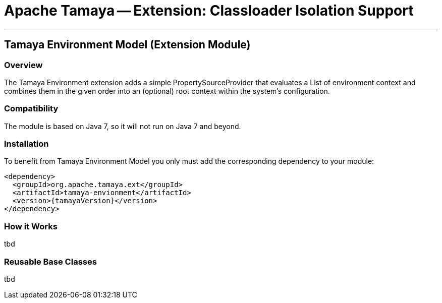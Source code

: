 // Licensed to the Apache Software Foundation (ASF) under one
// or more contributor license agreements.  See the NOTICE file
// distributed with this work for additional information
// regarding copyright ownership.  The ASF licenses this file
// to you under the Apache License, Version 2.0 (the
// "License"); you may not use this file except in compliance
// with the License.  You may obtain a copy of the License at
//
//   http://www.apache.org/licenses/LICENSE-2.0
//
// Unless required by applicable law or agreed to in writing,
// software distributed under the License is distributed on an
// "AS IS" BASIS, WITHOUT WARRANTIES OR CONDITIONS OF ANY
// KIND, either express or implied.  See the License for the
// specific language governing permissions and limitations
// under the License.

= Apache Tamaya -- Extension: Classloader Isolation Support

:name: Tamaya
:rootpackage: org.apache.tamaya.environment
:title: Apache Tamaya Extension: Environment
:revdate: September 2015
:authorinitials: ATR
:author: Anatole Tresch
:email: <anatole@apache.org>
:source-highlighter: coderay
:website: http://tamaya.incubator.apache.org/
:toc:
:toc-placement: manual
:encoding: UTF-8
:numbered:

'''

<<<

toc::[]

<<<
:numbered!:
<<<
[[Remote]]
== Tamaya Environment Model (Extension Module)
=== Overview

The Tamaya Environment extension adds a simple PropertySourceProvider that evaluates a List of environment context and
combines them in the given order into an (optional) root context within the system's configuration.


=== Compatibility

The module is based on Java 7, so it will not run on Java 7 and beyond.


=== Installation

To benefit from Tamaya Environment Model you only must add the corresponding dependency to your module:

[source, xml]
-----------------------------------------------
<dependency>
  <groupId>org.apache.tamaya.ext</groupId>
  <artifactId>tamaya-envionment</artifactId>
  <version>{tamayaVersion}</version>
</dependency>
-----------------------------------------------


=== How it Works

tbd

=== Reusable Base Classes

tbd

